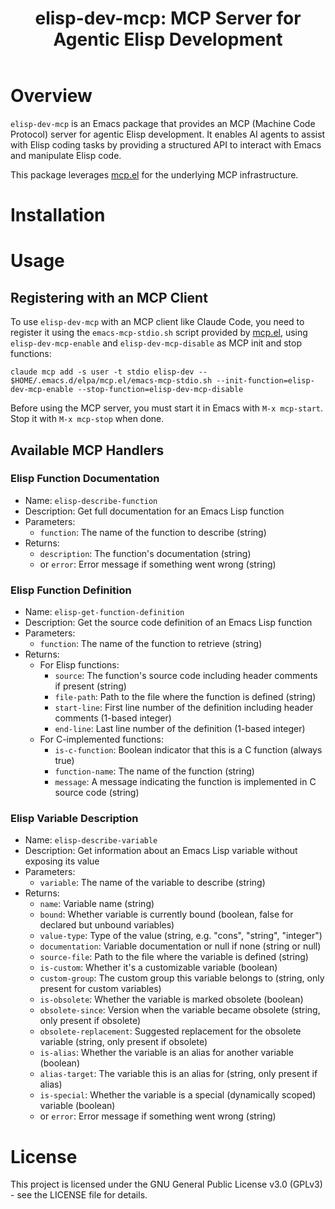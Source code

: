 #+TITLE: elisp-dev-mcp: MCP Server for Agentic Elisp Development

[[https://github.com/laurynas-biveinis/elisp-dev-mcp/actions/workflows/elisp-test.yml][https://github.com/laurynas-biveinis/elisp-dev-mcp/actions/workflows/elisp-test.yml/badge.svg]]
[[https://github.com/laurynas-biveinis/elisp-dev-mcp/actions/workflows/super-linter.yml][https://github.com/laurynas-biveinis/elisp-dev-mcp/actions/workflows/super-linter.yml/badge.svg]]

* Overview

=elisp-dev-mcp= is an Emacs package that provides an MCP (Machine Code Protocol) server
for agentic Elisp development. It enables AI agents to assist with Elisp coding tasks
by providing a structured API to interact with Emacs and manipulate Elisp code.

This package leverages [[https://github.com/laurynas-biveinis/mcp.el][mcp.el]] for the underlying MCP infrastructure.

* Installation

* Usage

** Registering with an MCP Client

To use =elisp-dev-mcp= with an MCP client like Claude Code, you need to register it using the =emacs-mcp-stdio.sh= script provided by [[https://github.com/laurynas-biveinis/mcp.el][mcp.el]], using =elisp-dev-mcp-enable= and =elisp-dev-mcp-disable= as MCP init and stop functions:

#+begin_example
claude mcp add -s user -t stdio elisp-dev -- $HOME/.emacs.d/elpa/mcp.el/emacs-mcp-stdio.sh --init-function=elisp-dev-mcp-enable --stop-function=elisp-dev-mcp-disable
#+end_example

Before using the MCP server, you must start it in Emacs with =M-x mcp-start=. Stop it with =M-x mcp-stop= when done.

** Available MCP Handlers

*** Elisp Function Documentation
- Name: =elisp-describe-function=
- Description: Get full documentation for an Emacs Lisp function
- Parameters:
  - =function=: The name of the function to describe (string)
- Returns:
  - =description=: The function's documentation (string)
  - or =error=: Error message if something went wrong (string)

*** Elisp Function Definition
- Name: =elisp-get-function-definition=
- Description: Get the source code definition of an Emacs Lisp function
- Parameters:
  - =function=: The name of the function to retrieve (string)
- Returns:
  - For Elisp functions:
    - =source=: The function's source code including header comments if present (string)
    - =file-path=: Path to the file where the function is defined (string)
    - =start-line=: First line number of the definition including header comments (1-based integer)
    - =end-line=: Last line number of the definition (1-based integer)
  - For C-implemented functions:
    - =is-c-function=: Boolean indicator that this is a C function (always true)
    - =function-name=: The name of the function (string)
    - =message=: A message indicating the function is implemented in C source code (string)

*** Elisp Variable Description
- Name: =elisp-describe-variable=
- Description: Get information about an Emacs Lisp variable without exposing its value
- Parameters:
  - =variable=: The name of the variable to describe (string)
- Returns:
  - =name=: Variable name (string)
  - =bound=: Whether variable is currently bound (boolean, false for declared but unbound variables)
  - =value-type=: Type of the value (string, e.g. "cons", "string", "integer")
  - =documentation=: Variable documentation or null if none (string or null)
  - =source-file=: Path to the file where the variable is defined (string)
  - =is-custom=: Whether it's a customizable variable (boolean)
  - =custom-group=: The custom group this variable belongs to (string, only present for custom variables)
  - =is-obsolete=: Whether the variable is marked obsolete (boolean)
  - =obsolete-since=: Version when the variable became obsolete (string, only present if obsolete)
  - =obsolete-replacement=: Suggested replacement for the obsolete variable (string, only present if obsolete)
  - =is-alias=: Whether the variable is an alias for another variable (boolean)
  - =alias-target=: The variable this is an alias for (string, only present if alias)
  - =is-special=: Whether the variable is a special (dynamically scoped) variable (boolean)
  - or =error=: Error message if something went wrong (string)

* License

This project is licensed under the GNU General Public License v3.0 (GPLv3) - see the LICENSE file for details.

